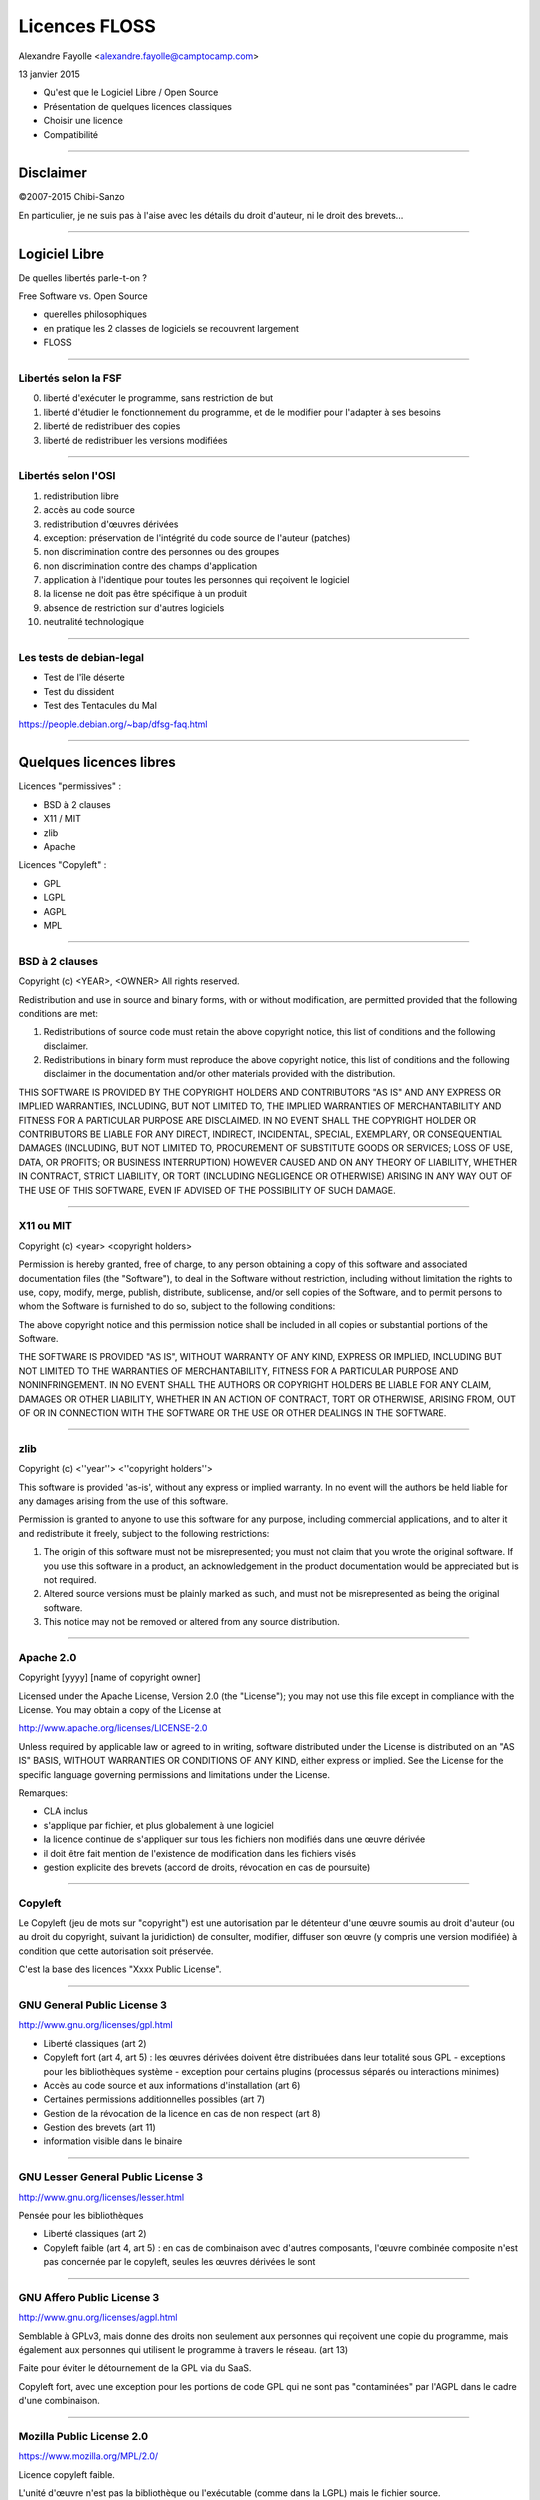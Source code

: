 ==============
Licences FLOSS
==============

Alexandre Fayolle <alexandre.fayolle@camptocamp.com>

13 janvier 2015

* Qu'est que le Logiciel Libre / Open Source
* Présentation de quelques licences classiques
* Choisir une licence
* Compatibilité

----

Disclaimer
==========

.. image:: http://fc05.deviantart.net/fs19/f/2007/275/a/a/Conan__IANAL_by_Chibi_Sanzo.png

©2007-2015 Chibi-Sanzo

En particulier, je ne suis pas à l'aise avec les détails du droit d'auteur, ni le droit des brevets...

----

Logiciel Libre
==============

De quelles libertés parle-t-on ?

Free Software vs. Open Source

* querelles philosophiques
* en pratique les 2 classes de logiciels se recouvrent largement
* FLOSS

----

Libertés selon la FSF
~~~~~~~~~~~~~~~~~~~~~

0. liberté d'exécuter le programme, sans restriction de but
1. liberté d'étudier le fonctionnement du programme, et de le modifier pour l'adapter à ses besoins
2. liberté de redistribuer des copies
3. liberté de redistribuer les versions modifiées

----

Libertés selon l'OSI
~~~~~~~~~~~~~~~~~~~~

1. redistribution libre
2. accès au code source
3. redistribution d'œuvres dérivées
4. exception: préservation de l'intégrité du code source de l'auteur (patches)
5. non discrimination contre des personnes ou des groupes
6. non discrimination contre des champs d'application
7. application à l'identique pour toutes les personnes qui reçoivent le logiciel
8. la license ne doit pas être spécifique à un produit
9. absence de restriction sur d'autres logiciels
10. neutralité technologique


----

Les tests de debian-legal
~~~~~~~~~~~~~~~~~~~~~~~~~

* Test de l'île déserte
* Test du dissident
* Test des Tentacules du Mal

https://people.debian.org/~bap/dfsg-faq.html

----

Quelques licences libres
========================

Licences "permissives" :

* BSD à 2 clauses
* X11 / MIT
* zlib
* Apache

Licences "Copyleft" :

* GPL
* LGPL
* AGPL
* MPL

----

BSD à 2 clauses
~~~~~~~~~~~~~~~

Copyright (c) <YEAR>, <OWNER>
All rights reserved.

Redistribution and use in source and binary forms, with or without modification, are permitted provided that the following conditions are met:

1. Redistributions of source code must retain the above copyright notice, this list of conditions and the following disclaimer.

2. Redistributions in binary form must reproduce the above copyright notice, this list of conditions and the following disclaimer in the documentation and/or other materials provided with the distribution.

THIS SOFTWARE IS PROVIDED BY THE COPYRIGHT HOLDERS AND CONTRIBUTORS "AS IS" AND ANY EXPRESS OR IMPLIED WARRANTIES, INCLUDING, BUT NOT LIMITED TO, THE IMPLIED WARRANTIES OF MERCHANTABILITY AND FITNESS FOR A PARTICULAR PURPOSE ARE DISCLAIMED. IN NO EVENT SHALL THE COPYRIGHT HOLDER OR CONTRIBUTORS BE LIABLE FOR ANY DIRECT, INDIRECT, INCIDENTAL, SPECIAL, EXEMPLARY, OR CONSEQUENTIAL DAMAGES (INCLUDING, BUT NOT LIMITED TO, PROCUREMENT OF SUBSTITUTE GOODS OR SERVICES; LOSS OF USE, DATA, OR PROFITS; OR BUSINESS INTERRUPTION) HOWEVER CAUSED AND ON ANY THEORY OF LIABILITY, WHETHER IN CONTRACT, STRICT LIABILITY, OR TORT (INCLUDING NEGLIGENCE OR OTHERWISE) ARISING IN ANY WAY OUT OF THE USE OF THIS SOFTWARE, EVEN IF ADVISED OF THE POSSIBILITY OF SUCH DAMAGE.

----

X11 ou MIT
~~~~~~~~~~

Copyright (c) <year> <copyright holders>

Permission is hereby granted, free of charge, to any person obtaining a copy
of this software and associated documentation files (the "Software"), to deal
in the Software without restriction, including without limitation the rights
to use, copy, modify, merge, publish, distribute, sublicense, and/or sell
copies of the Software, and to permit persons to whom the Software is
furnished to do so, subject to the following conditions:

The above copyright notice and this permission notice shall be included in
all copies or substantial portions of the Software.

THE SOFTWARE IS PROVIDED "AS IS", WITHOUT WARRANTY OF ANY KIND, EXPRESS OR
IMPLIED, INCLUDING BUT NOT LIMITED TO THE WARRANTIES OF MERCHANTABILITY,
FITNESS FOR A PARTICULAR PURPOSE AND NONINFRINGEMENT. IN NO EVENT SHALL THE
AUTHORS OR COPYRIGHT HOLDERS BE LIABLE FOR ANY CLAIM, DAMAGES OR OTHER
LIABILITY, WHETHER IN AN ACTION OF CONTRACT, TORT OR OTHERWISE, ARISING FROM,
OUT OF OR IN CONNECTION WITH THE SOFTWARE OR THE USE OR OTHER DEALINGS IN
THE SOFTWARE.

----

zlib
~~~~

Copyright (c) <''year''> <''copyright holders''>

This software is provided 'as-is', without any express or implied
warranty. In no event will the authors be held liable for any damages
arising from the use of this software.

Permission is granted to anyone to use this software for any purpose,
including commercial applications, and to alter it and redistribute it
freely, subject to the following restrictions:

1. The origin of this software must not be misrepresented; you must not
   claim that you wrote the original software. If you use this software
   in a product, an acknowledgement in the product documentation would be
   appreciated but is not required.
2. Altered source versions must be plainly marked as such, and must not be
   misrepresented as being the original software.
3. This notice may not be removed or altered from any source distribution.

----

Apache 2.0
~~~~~~~~~~

Copyright [yyyy] [name of copyright owner]

Licensed under the Apache License, Version 2.0 (the "License");
you may not use this file except in compliance with the License.
You may obtain a copy of the License at

http://www.apache.org/licenses/LICENSE-2.0

Unless required by applicable law or agreed to in writing, software
distributed under the License is distributed on an "AS IS" BASIS,
WITHOUT WARRANTIES OR CONDITIONS OF ANY KIND, either express or implied.
See the License for the specific language governing permissions and
limitations under the License.


Remarques:

* CLA inclus
* s'applique par fichier, et plus globalement à une logiciel
* la licence continue de s'appliquer sur tous les fichiers non modifiés dans une œuvre dérivée
* il doit être fait mention de l'existence de modification dans les fichiers visés
* gestion explicite des brevets (accord de droits, révocation en cas de poursuite)

----


Copyleft
~~~~~~~~

.. image:: http://upload.wikimedia.org/wikipedia/commons/thumb/a/a3/GreenCopyleft.svg/197px-GreenCopyleft.svg.png

Le Copyleft (jeu de mots sur "copyright") est une autorisation par le
détenteur d'une œuvre soumis au droit d'auteur (ou au droit du
copyright, suivant la juridiction) de consulter, modifier, diffuser
son œuvre (y compris une version modifiée) à condition que cette
autorisation soit préservée.

C'est la base des licences "Xxxx Public License". 

----

GNU General Public License 3
~~~~~~~~~~~~~~~~~~~~~~~~~~~~

http://www.gnu.org/licenses/gpl.html

* Liberté classiques (art 2)
* Copyleft fort (art 4, art 5) : les œuvres dérivées doivent être distribuées dans leur totalité  sous GPL
  - exceptions pour les bibliothèques système
  - exception pour certains plugins (processus séparés ou interactions minimes)
* Accès au code source et aux informations d'installation (art 6)
* Certaines permissions additionnelles possibles (art 7)
* Gestion de la révocation de la licence en cas de non respect (art 8)
* Gestion des brevets (art 11)
* information visible dans le binaire

----

GNU Lesser General Public License 3
~~~~~~~~~~~~~~~~~~~~~~~~~~~~~~~~~~~

http://www.gnu.org/licenses/lesser.html

Pensée pour les bibliothèques

* Liberté classiques (art 2)
* Copyleft faible (art 4, art 5) : en cas de combinaison avec d'autres composants, l'œuvre combinée composite n'est pas concernée par le copyleft, seules les œuvres dérivées le sont

----

GNU Affero Public License 3
~~~~~~~~~~~~~~~~~~~~~~~~~~~

http://www.gnu.org/licenses/agpl.html

Semblable à GPLv3, mais donne des droits non seulement aux personnes
qui reçoivent une copie du programme, mais également aux personnes qui
utilisent le programme à travers le réseau. (art 13)

Faite pour éviter le détournement de la GPL via du SaaS.

Copyleft fort, avec une exception pour les portions de code GPL qui ne sont pas "contaminées" par l'AGPL dans le cadre d'une combinaison. 


----

Mozilla Public License 2.0
~~~~~~~~~~~~~~~~~~~~~~~~~~

https://www.mozilla.org/MPL/2.0/

Licence copyleft faible. 

L'unité d'œuvre n'est pas la bibliothèque ou l'exécutable (comme dans la LGPL) mais le fichier source. 

Gestion des brevets

-----

Choisir une licence
===================

Rester sur des choses connues, et ne pas inventer sa propre licence

Utiliser la licence de l'écosystème quand c'est possible

Selon le contexte, je recommande Apache 2.0 (or later) ou GPLv3 (or later)

* Apache 2.0 pour les petits programmes
* Apache 2.0 pour les implémentations de références de bibliothèques dont on souhaite une très large diffusion, en particulier pour celles qui sont des alternatives à des bibliothèques propriétaires
* Apache 2.0 pour les bibliothèques javascript
* GPL v3 pour tout le reste, voir AGPLv3 s'il y a un risque d'emprisonnement par un SaaS

----

Compatibilité des licences
==========================

Si je prends 2 bouts de code, avec deux licences différentes, est-ce que j'ai le droit de les combiner ?

Réponse: ça dépend des licenses. Oui, si j'ai le droit d'appliquer simultanément les 2 deux licences à l'œuvre résultante.

Globalement, tant qu'il n'y a pas de licence à Copyleft dans l'équation, c'est bon

----

Tableaux de compatibilité
~~~~~~~~~~~~~~~~~~~~~~~~~

XXX

----

Contributor License Agreement
=============================

Un CLA est un accord qu'un contributeur passe avec l'organisme qui s'occupe de la maintenance d'un logiciel (et qui en détient généralement les droits) pour lui donner pouvoir en particulier sur la défense de la licence et l'évolution de la licence du logiciel. 

En l'absence de CLA, un changement de licence copyleft nécessite l'accord de l'ensemble des contributeurs. 


----

Références
==========

http://en.wikipedia.org/wiki/Comparison_of_free_and_open-source_software_licenses
http://blog.milkingthegnu.org/2008/04/gpl-for-dummies.html
http://en.swpat.org/wiki/Patent_clauses_in_software_licences
http://www.fsf.org/licensing/
http://opensource.org/licenses
